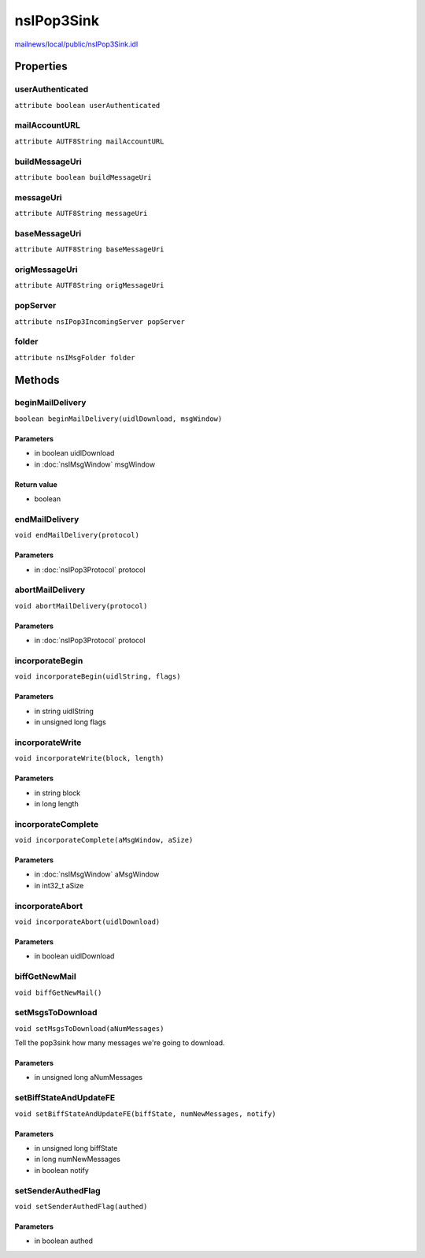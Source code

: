 ===========
nsIPop3Sink
===========

`mailnews/local/public/nsIPop3Sink.idl <https://hg.mozilla.org/comm-central/file/tip/mailnews/local/public/nsIPop3Sink.idl>`_


Properties
==========

userAuthenticated
-----------------

``attribute boolean userAuthenticated``

mailAccountURL
--------------

``attribute AUTF8String mailAccountURL``

buildMessageUri
---------------

``attribute boolean buildMessageUri``

messageUri
----------

``attribute AUTF8String messageUri``

baseMessageUri
--------------

``attribute AUTF8String baseMessageUri``

origMessageUri
--------------

``attribute AUTF8String origMessageUri``

popServer
---------

``attribute nsIPop3IncomingServer popServer``

folder
------

``attribute nsIMsgFolder folder``

Methods
=======

beginMailDelivery
-----------------

``boolean beginMailDelivery(uidlDownload, msgWindow)``

Parameters
^^^^^^^^^^

* in boolean uidlDownload
* in :doc:`nsIMsgWindow` msgWindow

Return value
^^^^^^^^^^^^

* boolean

endMailDelivery
---------------

``void endMailDelivery(protocol)``

Parameters
^^^^^^^^^^

* in :doc:`nsIPop3Protocol` protocol

abortMailDelivery
-----------------

``void abortMailDelivery(protocol)``

Parameters
^^^^^^^^^^

* in :doc:`nsIPop3Protocol` protocol

incorporateBegin
----------------

``void incorporateBegin(uidlString, flags)``

Parameters
^^^^^^^^^^

* in string uidlString
* in unsigned long flags

incorporateWrite
----------------

``void incorporateWrite(block, length)``

Parameters
^^^^^^^^^^

* in string block
* in long length

incorporateComplete
-------------------

``void incorporateComplete(aMsgWindow, aSize)``

Parameters
^^^^^^^^^^

* in :doc:`nsIMsgWindow` aMsgWindow
* in int32_t aSize

incorporateAbort
----------------

``void incorporateAbort(uidlDownload)``

Parameters
^^^^^^^^^^

* in boolean uidlDownload

biffGetNewMail
--------------

``void biffGetNewMail()``

setMsgsToDownload
-----------------

``void setMsgsToDownload(aNumMessages)``

Tell the pop3sink how many messages we're going to download.

Parameters
^^^^^^^^^^

* in unsigned long aNumMessages

setBiffStateAndUpdateFE
-----------------------

``void setBiffStateAndUpdateFE(biffState, numNewMessages, notify)``

Parameters
^^^^^^^^^^

* in unsigned long biffState
* in long numNewMessages
* in boolean notify

setSenderAuthedFlag
-------------------

``void setSenderAuthedFlag(authed)``

Parameters
^^^^^^^^^^

* in boolean authed
